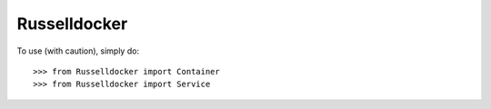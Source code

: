 Russelldocker
--------

To use (with caution), simply do::

    >>> from Russelldocker import Container
    >>> from Russelldocker import Service
